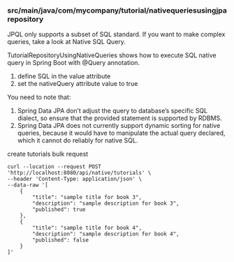 *** src/main/java/com/mycompany/tutorial/nativequeriesusingjparepository

JPQL only supports a subset of SQL standard. If you want to make complex queries, take a look at Native SQL Query.

TutorialRepositoryUsingNativeQueries shows how to execute SQL native query in Spring Boot with @Query annotation.

1. define SQL in the value attribute
1. set the nativeQuery attribute value to true

You need to note that:
1. Spring Data JPA don’t adjust the query to database’s specific SQL dialect, so ensure that the provided statement is supported by RDBMS.
1. Spring Data JPA does not currently support dynamic sorting for native queries, because it would have to manipulate the actual query declared, which it cannot do reliably for native SQL.   

create tutorials bulk request
#+begin_src 
curl --location --request POST 'http://localhost:8080/api/native/tutorials' \
--header 'Content-Type: application/json' \
--data-raw '[
    {
        "title": "sample title for book 3",
        "description": "sample description for book 3",
        "published": true
    },
    {
        "title": "sample title for book 4",
        "description": "sample description for book 4",
        "published": false
    }
]'  
#+end_src
